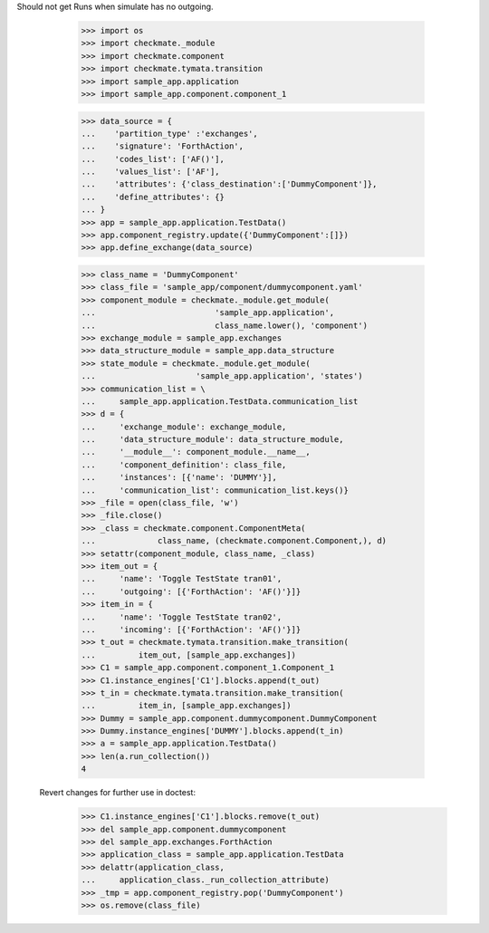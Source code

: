 Should not get Runs when simulate has no outgoing. 

        >>> import os
        >>> import checkmate._module
        >>> import checkmate.component
        >>> import checkmate.tymata.transition
        >>> import sample_app.application
        >>> import sample_app.component.component_1

        >>> data_source = {
        ...    'partition_type' :'exchanges',
        ...    'signature': 'ForthAction',
        ...    'codes_list': ['AF()'],
        ...    'values_list': ['AF'],
        ...    'attributes': {'class_destination':['DummyComponent']},
        ...    'define_attributes': {}
        ... }
        >>> app = sample_app.application.TestData()
        >>> app.component_registry.update({'DummyComponent':[]})
        >>> app.define_exchange(data_source)

        >>> class_name = 'DummyComponent'
        >>> class_file = 'sample_app/component/dummycomponent.yaml'
        >>> component_module = checkmate._module.get_module(
        ...                         'sample_app.application',
        ...                         class_name.lower(), 'component')
        >>> exchange_module = sample_app.exchanges
        >>> data_structure_module = sample_app.data_structure
        >>> state_module = checkmate._module.get_module(
        ...                     'sample_app.application', 'states')
        >>> communication_list = \
        ...     sample_app.application.TestData.communication_list
        >>> d = {
        ...     'exchange_module': exchange_module,
        ...     'data_structure_module': data_structure_module,
        ...     '__module__': component_module.__name__,
        ...     'component_definition': class_file,
        ...     'instances': [{'name': 'DUMMY'}],
        ...     'communication_list': communication_list.keys()}
        >>> _file = open(class_file, 'w')
        >>> _file.close()
        >>> _class = checkmate.component.ComponentMeta(
        ...             class_name, (checkmate.component.Component,), d)
        >>> setattr(component_module, class_name, _class)
        >>> item_out = {
        ...     'name': 'Toggle TestState tran01',
        ...     'outgoing': [{'ForthAction': 'AF()'}]}
        >>> item_in = {
        ...     'name': 'Toggle TestState tran02',
        ...     'incoming': [{'ForthAction': 'AF()'}]}
        >>> t_out = checkmate.tymata.transition.make_transition(
        ...         item_out, [sample_app.exchanges])
        >>> C1 = sample_app.component.component_1.Component_1
        >>> C1.instance_engines['C1'].blocks.append(t_out)
        >>> t_in = checkmate.tymata.transition.make_transition(
        ...         item_in, [sample_app.exchanges])
        >>> Dummy = sample_app.component.dummycomponent.DummyComponent 
        >>> Dummy.instance_engines['DUMMY'].blocks.append(t_in)
        >>> a = sample_app.application.TestData() 
        >>> len(a.run_collection())
        4

    Revert changes for further use in doctest:
        >>> C1.instance_engines['C1'].blocks.remove(t_out)
        >>> del sample_app.component.dummycomponent
        >>> del sample_app.exchanges.ForthAction
        >>> application_class = sample_app.application.TestData
        >>> delattr(application_class,
        ...     application_class._run_collection_attribute)
        >>> _tmp = app.component_registry.pop('DummyComponent')
        >>> os.remove(class_file)
